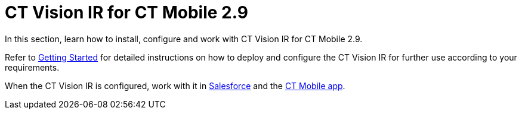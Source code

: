 = CT Vision IR for CT Mobile 2.9

In this section, learn how to install, configure and work with CT Vision IR for CT Mobile 2.9.

Refer to xref:CT-Vision-IR-for-CT-Mobile-2.9/CT-Vision-IR-Administrator-Guide/Getting-Started/index.adoc[Getting Started] for detailed instructions on how to deploy and configure the CT Vision IR  for further use according to your requirements.

When the CT Vision IR  is configured, work with it in xref:CT-Vision-IR-for-CT-Mobile-2.9/CT-Vision-IR-Administrator-Guide/working-with-ct-vision-ir-in-salesforce-2-9.adoc[Salesforce] and the xref:CT-Vision-IR-for-CT-Mobile-2.9/CT-Vision-IR-Administrator-Guide/working-with-ct-vision-ir-in-the-ct-mobile-app-2-9.adoc[CT Mobile app].
